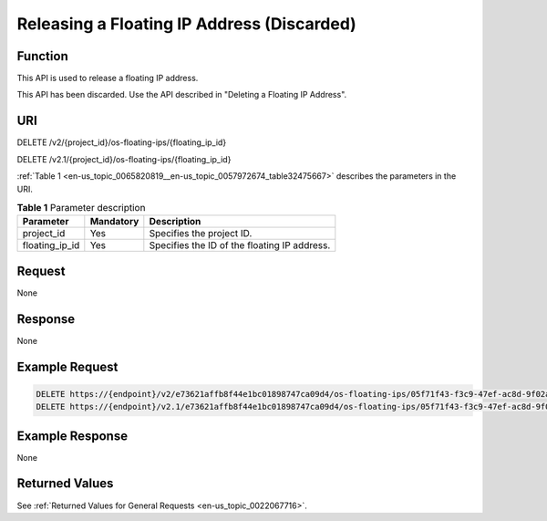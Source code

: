 .. _en-us_topic_0065820819:

Releasing a Floating IP Address (Discarded)
===========================================

Function
--------

This API is used to release a floating IP address.

This API has been discarded. Use the API described in "Deleting a Floating IP Address".

URI
---

DELETE /v2/{project_id}/os-floating-ips/{floating_ip_id}

DELETE /v2.1/{project_id}/os-floating-ips/{floating_ip_id}

:ref:`Table 1 <en-us_topic_0065820819__en-us_topic_0057972674_table32475667>` describes the parameters in the URI.

.. _en-us_topic_0065820819__en-us_topic_0057972674_table32475667:

.. table:: **Table 1** Parameter description

   ============== ========= ============================================
   Parameter      Mandatory Description
   ============== ========= ============================================
   project_id     Yes       Specifies the project ID.
   floating_ip_id Yes       Specifies the ID of the floating IP address.
   ============== ========= ============================================

Request
-------

None

Response
--------

None

Example Request
---------------

.. code-block::

   DELETE https://{endpoint}/v2/e73621affb8f44e1bc01898747ca09d4/os-floating-ips/05f71f43-f3c9-47ef-ac8d-9f02aef66418
   DELETE https://{endpoint}/v2.1/e73621affb8f44e1bc01898747ca09d4/os-floating-ips/05f71f43-f3c9-47ef-ac8d-9f02aef66418

Example Response
----------------

None

Returned Values
---------------

See :ref:`Returned Values for General Requests <en-us_topic_0022067716>`.
